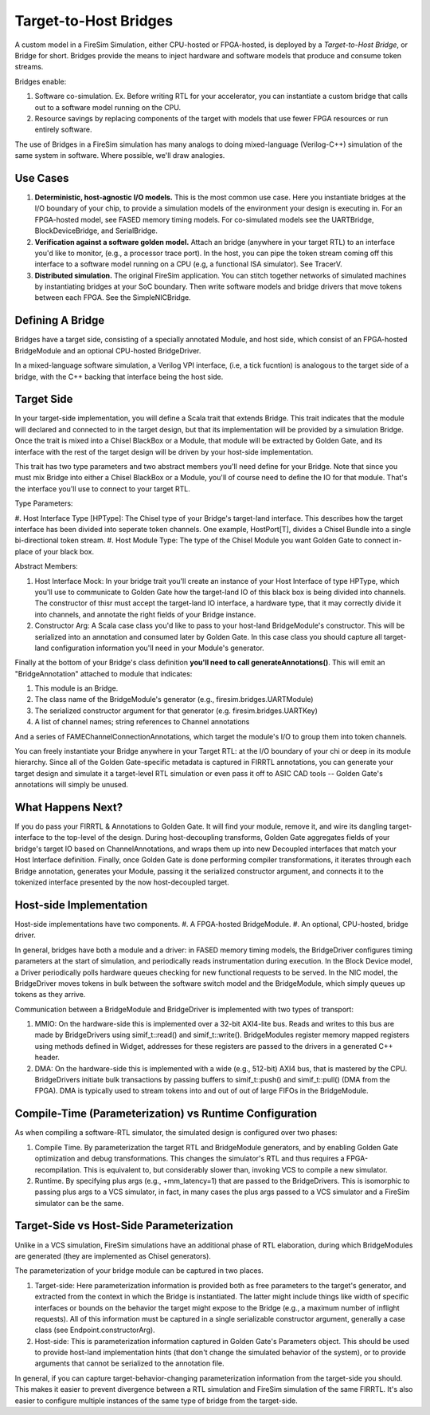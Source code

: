 Target-to-Host Bridges
======================

A custom model in a FireSim Simulation, either CPU-hosted or FPGA-hosted, is
deployed by a *Target-to-Host Bridge*, or Bridge for short. Bridges provide the
means to inject hardware and software models that produce and consume token streams. 

Bridges enable:

#. Software co-simulation. Ex. Before writing RTL for your accelerator, you can instantiate a custom bridge that
   calls out to a software model running on the CPU.

#. Resource savings by replacing components of the target with models that use
   fewer FPGA resources or run entirely software.

The use of Bridges in a FireSim simulation has many analogs to doing
mixed-language (Verilog-C++) simulation of the same system in software. Where
possible, we'll draw analogies.


Use Cases
---------

#. **Deterministic, host-agnostic I/O models.** This is the most common use case.
   Here you instantiate bridges at the I/O boundary of your chip, to provide
   a simulation models of the environment your design is executing in.  For an
   FPGA-hosted model, see FASED memory timing models. For co-simulated models
   see the UARTBridge, BlockDeviceBridge, and SerialBridge.

#. **Verification against a software golden model.** Attach an bridge (anywhere
   in your target RTL) to an interface you'd like to monitor, (e.g., a
   processor trace port). In the host, you can pipe the token stream coming off
   this interface to a software model running on a CPU (e.g, a functional ISA
   simulator). See TracerV.

#. **Distributed simulation.** The original FireSim application. You can stitch
   together networks of simulated machines by instantiating bridges at your
   SoC boundary. Then write software models and bridge drivers that move
   tokens between each FPGA. See the SimpleNICBridge.


Defining A Bridge
--------------------------

Bridges have a target side, consisting of a specially annotated Module, and host side,
which consist of an FPGA-hosted BridgeModule and an optional CPU-hosted BridgeDriver.

In a mixed-language software simulation, a Verilog VPI interface, (i.e, a tick
fucntion) is analogous to the target side of a bridge, with the C++ backing
that interface being the host side.


Target Side
----------------------

In your target-side implementation, you will define a Scala trait that extends
Bridge. This trait indicates that the module will declared and connected to in
the target design, but that its implementation will be provided by a simulation
Bridge. Once the trait is mixed into a Chisel BlackBox or a Module, that module
will be extracted by Golden Gate, and its interface with the rest of the target
design will be driven by your host-side implementation.

This trait has two type parameters and two abstract members you'll need define
for your Bridge. Note that since you must mix Bridge into either a Chisel
BlackBox or a Module, you'll of course need to define the IO for that module.
That's the interface you'll use to connect to your target RTL.

Type Parameters:

#. Host Interface Type [HPType]: The Chisel type of your Bridge's target-land interface. This describes how the target interface
has been divided into seperate token channels. One example, HostPort[T], divides a Chisel Bundle into a single bi-directional token stream.
#. Host Module Type: The type of the Chisel Module you want Golden Gate to connect in-place of your black box.

Abstract Members:

#. Host Interface Mock: In your bridge trait you'll create an instance of
   your Host Interface of type HPType, which you'll use to communicate to
   Golden Gate how the target-land IO of this black box is being divided into
   channels.  The constructor of thisr must accept the target-land IO
   interface, a hardware type, that it may correctly divide it into channels,
   and annotate the right fields of your Bridge instance.

#. Constructor Arg: A Scala case class you'd like to pass to your host-land
   BridgeModule's constructor. This will be serialized into an annotation and
   consumed later by Golden Gate. In this case class you should capture all
   target-land configuration information you'll need in your Module's
   generator.


Finally at the bottom of your Bridge's class definition **you'll need to call generateAnnotations()**.
This will emit an "BridgeAnnotation" attached to module that indicates:

#. This module is an Bridge.
#. The class name of the BridgeModule's generator (e.g., firesim.bridges.UARTModule)
#. The serialized constructor argument for that generator (e.g. firesim.bridges.UARTKey)
#. A list of channel names; string references to Channel annotations

And a series of FAMEChannelConnectionAnnotations, which target the module's I/O to group them into token channels.

You can freely instantiate your Bridge anywhere in your Target RTL: at the I/O
boundary of your chi or deep in its module hierarchy.  Since all of the Golden
Gate-specific metadata is captured in FIRRTL annotations, you can generate your
target design and simulate it a target-level RTL simulation or even pass it off
to ASIC CAD tools -- Golden Gate's annotations will simply be unused.

What Happens Next?
------------------------

If you do pass your FIRRTL & Annotations to Golden Gate. It will find your
module, remove it,  and wire its dangling target-interface to the top-level of
the design. During host-decoupling transforms, Golden Gate aggregates fields of
your bridge's target IO based on ChannelAnnotations, and wraps them up into
new Decoupled interfaces that match your Host Interface definition. Finally,
once Golden Gate is done performing compiler transformations, it iterates
through each Bridge annotation, generates your Module, passing it the
serialized constructor argument, and connects it to the tokenized interface
presented by the now host-decoupled target.

Host-side Implementation
------------------------

Host-side implementations have two components.
#. A FPGA-hosted BridgeModule.
#. An optional, CPU-hosted, bridge driver.

In general, bridges have both a module and a driver: in FASED memory timing
models, the BridgeDriver configures timing parameters at the start of
simulation, and periodically reads instrumentation during execution.  In the
Block Device model, a Driver periodically polls hardware queues checking for
new functional requests to be served. In the NIC model, the BridgeDriver moves
tokens in bulk between the software switch model and the BridgeModule, which
simply queues up tokens as they arrive.

Communication between a BridgeModule and BridgeDriver is implemented with two types of transport:

#. MMIO: On the hardware-side this is implemented over a 32-bit AXI4-lite bus.
   Reads and writes to this bus are made by BridgeDrivers using simif_t::read()
   and simif_t::write(). BridgeModules register memory mapped registers using
   methods defined in Widget, addresses for these registers are passed to the
   drivers in a generated C++ header.

#. DMA: On the hardware-side this is implemented with a wide (e.g., 512-bit) AXI4
   bus, that is mastered by the CPU. BridgeDrivers initiate bulk transactions
   by passing buffers to simif_t::push() and simif_t::pull() (DMA from the
   FPGA). DMA is typically used to stream tokens into and out of
   out of large FIFOs in the BridgeModule.


Compile-Time (Parameterization) vs Runtime Configuration
--------------------------------------------------------

As when compiling a software-RTL simulator, the simulated design
is configured over two phases:

#. Compile Time. By parameterization the target RTL and BridgeModule
   generators, and by enabling Golden Gate optimization and debug
   transformations. This changes the simulator's RTL and thus requires a
   FPGA-recompilation. This is equivalent to, but considerably slower than,
   invoking VCS to compile a new simulator.


#. Runtime. By specifying plus args (e.g., +mm_latency=1) that are passed to
   the BridgeDrivers.  This is isomorphic to passing plus args to a VCS
   simulator, in fact, in many cases the plus args passed to a VCS simulator
   and a FireSim simulator can be the same.

Target-Side vs Host-Side Parameterization
-----------------------------------------

Unlike in a VCS simulation, FireSim simulations have an additional phase of RTL
elaboration, during which BridgeModules are generated (they are implemented as
Chisel generators).

The parameterization of your bridge module can be captured in two places.

#. Target-side: Here parameterization information is provided both as free
   parameters to the target's generator, and extracted from the context in
   which the Bridge is instantiated. The latter might include things like width
   of specific interfaces or bounds on the behavior the target might expose to
   the Bridge (e.g., a maximum number of inflight requests). All of this
   information must be captured in a single serializable constructor argument,
   generally a case class (see Endpoint.constructorArg).

#. Host-side: This is parameterization information captured in Golden Gate's
   Parameters object.  This should be used to provide host-land implementation
   hints (that don't change the simulated behavior of the system), or to
   provide arguments that cannot be serialized to the annotation file.


In general, if you can capture target-behavior-changing parameterization information from
the target-side you should. This makes it easier to prevent divergence between
a RTL simulation and FireSim simulation of the same FIRRTL. It's also easier to
configure multiple instances of the same type of bridge from the target-side.
